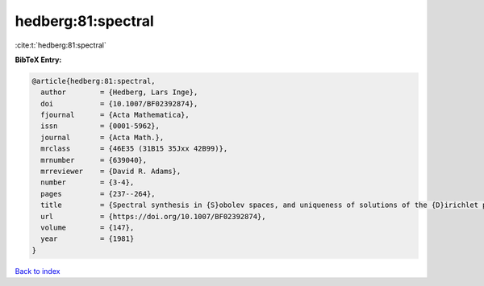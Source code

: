 hedberg:81:spectral
===================

:cite:t:`hedberg:81:spectral`

**BibTeX Entry:**

.. code-block:: bibtex

   @article{hedberg:81:spectral,
     author        = {Hedberg, Lars Inge},
     doi           = {10.1007/BF02392874},
     fjournal      = {Acta Mathematica},
     issn          = {0001-5962},
     journal       = {Acta Math.},
     mrclass       = {46E35 (31B15 35Jxx 42B99)},
     mrnumber      = {639040},
     mrreviewer    = {David R. Adams},
     number        = {3-4},
     pages         = {237--264},
     title         = {Spectral synthesis in {S}obolev spaces, and uniqueness of solutions of the {D}irichlet problem},
     url           = {https://doi.org/10.1007/BF02392874},
     volume        = {147},
     year          = {1981}
   }

`Back to index <../By-Cite-Keys.html>`_
